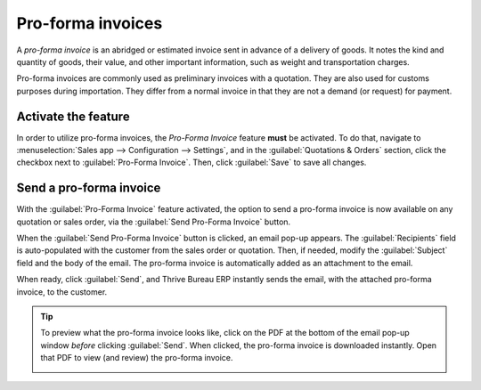 ==================
Pro-forma invoices
==================

A *pro-forma invoice* is an abridged or estimated invoice sent in advance of a delivery of goods. It
notes the kind and quantity of goods, their value, and other important information, such as weight
and transportation charges.

Pro-forma invoices are commonly used as preliminary invoices with a quotation. They are also used
for customs purposes during importation. They differ from a normal invoice in that they are not a
demand (or request) for payment.

Activate the feature
====================

In order to utilize pro-forma invoices, the *Pro-Forma Invoice* feature **must** be activated. To do
that, navigate to :menuselection:`Sales app --> Configuration --> Settings`, and in the
:guilabel:`Quotations & Orders` section, click the checkbox next to :guilabel:`Pro-Forma Invoice`.
Then, click :guilabel:`Save` to save all changes.

.. image:: proforma/pro-forma-setting.png
   :align: center
   :alt: The Pro-Forma Invoice feature setting in the Thrive Bureau ERP Sales application.

Send a pro-forma invoice
========================

With the :guilabel:`Pro-Forma Invoice` feature activated, the option to send a pro-forma invoice is
now available on any quotation or sales order, via the :guilabel:`Send Pro-Forma Invoice` button.

.. image:: proforma/send-pro-forma-invoice-button.png
   :align: center
   :alt: The Send Pro-Forma Invoice button on a typical sales order in Thrive Bureau ERP Sales.

When the :guilabel:`Send Pro-Forma Invoice` button is clicked, an email pop-up appears. The
:guilabel:`Recipients` field is auto-populated with the customer from the sales order or quotation.
Then, if needed, modify the :guilabel:`Subject` field and the body of the email. The pro-forma
invoice is automatically added as an attachment to the email.

When ready, click :guilabel:`Send`, and Thrive Bureau ERP instantly sends the email, with the attached pro-forma
invoice, to the customer.

.. image:: proforma/pro-forma-email-message-popup.png
   :align: center
   :alt: The email pop-up window that appears with pro-forma invoice attached in Thrive Bureau ERP Sales.

.. tip::
   To preview what the pro-forma invoice looks like, click on the PDF at the bottom of the email
   pop-up window *before* clicking :guilabel:`Send`. When clicked, the pro-forma invoice is
   downloaded instantly. Open that PDF to view (and review) the pro-forma invoice.

   .. image:: proforma/pro-forma-pdf.png
      :align: center
      :alt: Sample pro-forma invoice PDF from Thrive Bureau ERP Sales.
